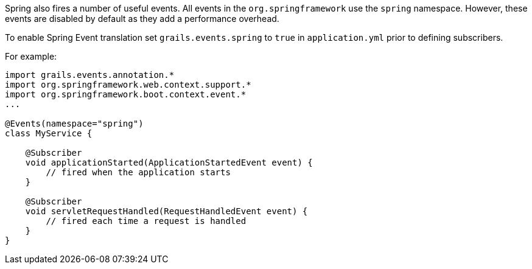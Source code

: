 Spring also fires a number of useful events. All events in the `org.springframework` use the `spring` namespace. However, these events are disabled by default as they add a performance overhead.

To enable Spring Event translation set `grails.events.spring` to `true` in `application.yml` prior to defining subscribers.

For example:

[source,groovy]
----
import grails.events.annotation.*
import org.springframework.web.context.support.*
import org.springframework.boot.context.event.*
...

@Events(namespace="spring")
class MyService {

    @Subscriber
    void applicationStarted(ApplicationStartedEvent event) {
        // fired when the application starts
    }

    @Subscriber
    void servletRequestHandled(RequestHandledEvent event) {
        // fired each time a request is handled
    }
}
----